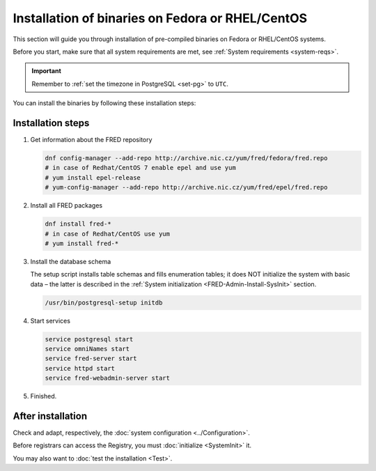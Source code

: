 


Installation of binaries on Fedora or RHEL/CentOS
-------------------------------------------------

This section will guide you through installation of pre-compiled binaries
on Fedora or RHEL/CentOS systems.

Before you start, make sure that all system requirements are met,
see :ref:`System requirements <system-reqs>`.

.. Important:: Remember to :ref:`set the timezone in PostgreSQL <set-pg>`
   to ``UTC``.

You can install the binaries by following these installation steps:

.. _install-steps-fedora:

Installation steps
^^^^^^^^^^^^^^^^^^

#. Get information about the FRED repository

   .. code-block:: bash

      dnf config-manager --add-repo http://archive.nic.cz/yum/fred/fedora/fred.repo
      # in case of Redhat/CentOS 7 enable epel and use yum
      # yum install epel-release
      # yum-config-manager --add-repo http://archive.nic.cz/yum/fred/epel/fred.repo

#. Install all FRED packages

   .. code-block:: bash

      dnf install fred-*
      # in case of Redhat/CentOS use yum
      # yum install fred-*

#. Install the database schema

   The setup script installs table schemas and fills enumeration tables;
   it does NOT initialize the system with basic data – the latter is described
   in the :ref:`System initialization <FRED-Admin-Install-SysInit>` section.

   .. code-block:: bash

      /usr/bin/postgresql-setup initdb

#. Start services

   .. code-block:: bash

      service postgresql start
      service omniNames start
      service fred-server start
      service httpd start
      service fred-webadmin-server start

#. Finished.

After installation
^^^^^^^^^^^^^^^^^^

Check and adapt, respectively, the :doc:`system configuration <../Configuration>`.

Before registrars can access the Registry, you must :doc:`initialize <SystemInit>` it.

You may also want to :doc:`test the installation <Test>`.
